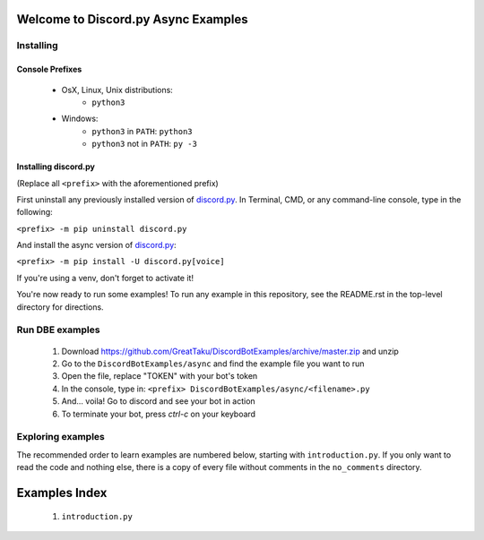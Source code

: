 ====================================
Welcome to Discord.py Async Examples
====================================

Installing
==========

Console Prefixes
----------------

 * OsX, Linux, Unix distributions: 
     * ``python3``
 * Windows:
     * ``python3`` in ``PATH``: ``python3``   
     * ``python3`` not in ``PATH``: ``py -3``
     
Installing discord.py
---------------------

(Replace all ``<prefix>`` with the aforementioned prefix)

First uninstall any previously installed version of `discord.py`_.
In Terminal, CMD, or any command-line console, type in the following:

``<prefix> -m pip uninstall discord.py``

And install the async version of `discord.py`_:

``<prefix> -m pip install -U discord.py[voice]`` 

If you're using a venv, don't forget to activate it!

You're now ready to run some examples! To run any example in this repository, 
see the README.rst in the top-level directory for directions.

Run DBE examples
================

 1. Download https://github.com/GreatTaku/DiscordBotExamples/archive/master.zip and unzip
 2. Go to the ``DiscordBotExamples/async`` and find the example file you want to run
 3. Open the file, replace "TOKEN" with your bot's token
 4. In the console, type in: ``<prefix> DiscordBotExamples/async/<filename>.py``
 5. And... voila! Go to discord and see your bot in action
 6. To terminate your bot, press `ctrl-c` on your keyboard

Exploring examples
==================

The recommended order to learn examples are numbered below, starting with ``introduction.py``.
If you only want to read the code and nothing else, there is a copy of every file without
comments in the ``no_comments`` directory.

==============
Examples Index
==============

 1. ``introduction.py``

..
    links:

.. _discord.py: https://discordpy.readthedocs.io/en/async

 
 
